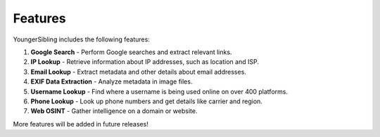 Features
========

YoungerSibling includes the following features:

1. **Google Search**
   - Perform Google searches and extract relevant links.

2. **IP Lookup**
   - Retrieve information about IP addresses, such as location and ISP.

3. **Email Lookup**
   - Extract metadata and other details about email addresses.

4. **EXIF Data Extraction**
   - Analyze metadata in image files.

5. **Username Lookup**
   - Find where a username is being used online on over 400 platforms.

6. **Phone Lookup**
   - Look up phone numbers and get details like carrier and region.

7. **Web OSINT**
   - Gather intelligence on a domain or website.

More features will be added in future releases!

